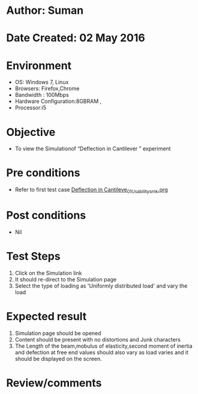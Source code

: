 * Author: Suman
* Date Created: 02 May 2016
* Environment
  - OS: Windows 7, Linux
  - Browsers: Firefox,Chrome
  - Bandwidth : 100Mbps
  - Hardware Configuration:8GBRAM , 
  - Processor:i5

* Objective
  - To view the Simulationof “Deflection in Cantilever ” experiment

* Pre conditions
  - Refer to first test case [[https://github.com/Virtual-Labs/strength-of-materials-nitk/blob/master/test-cases/integration_test-cases/Deflection in Cantileve/Deflection in Cantileve_01_Usability_smk.org][Deflection in Cantileve_01_Usability_smk.org]]

* Post conditions
  - Nil
* Test Steps
  1. Click on the Simulation link 
  2. It should re-direct to the Simulation page
  3. Select the type of loading as 'Uniformly distributed load' and vary the load

* Expected result
  1. Simulation page should be opened
  2. Content should be present with no distortions and Junk characters
  3. The Length of the beam,mobulus of elasticity,second moment of inertia and defection at free end values should also vary as load varies and it should be displayed on the screen.

* Review/comments


